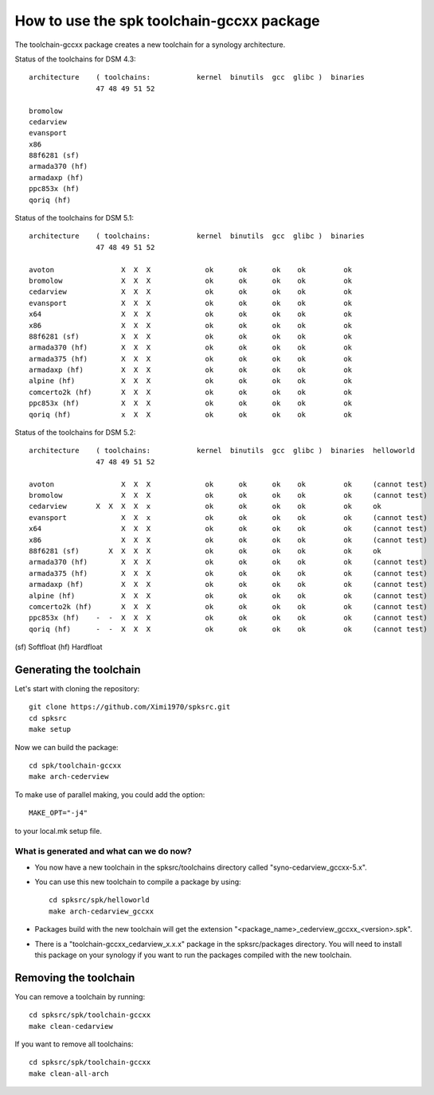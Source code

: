 How to use the spk toolchain-gccxx package
==========================================


The toolchain-gccxx package creates a new toolchain for a synology architecture.


Status of the toolchains for DSM 4.3::

	architecture    ( toolchains:    	kernel  binutils  gcc  glibc )  binaries
			47 48 49 51 52
	
	bromolow	
	cedarview	
	evansport	
	x86		
	88f6281 (sf)	
	armada370 (hf)	
	armadaxp (hf)	
	ppc853x (hf)	
	qoriq (hf)	


Status of the toolchains for DSM 5.1::

	architecture    ( toolchains:    	kernel  binutils  gcc  glibc )  binaries
			47 48 49 51 52
	
	avoton		      X  X  X             ok      ok      ok    ok         ok
	bromolow	      X  X  X             ok      ok      ok    ok         ok
	cedarview	      X  X  X             ok      ok      ok    ok         ok
	evansport	      X  X  X             ok      ok      ok    ok         ok
	x64		      X  X  X             ok      ok      ok    ok         ok
	x86		      X  X  X             ok      ok      ok    ok         ok
	88f6281 (sf)	      X  X  X             ok      ok      ok    ok         ok
	armada370 (hf)	      X  X  X             ok      ok      ok    ok         ok
	armada375 (hf)	      X  X  X             ok      ok      ok    ok         ok
	armadaxp (hf)	      X  X  X             ok      ok      ok    ok         ok
	alpine (hf)	      X  X  X             ok      ok      ok    ok         ok
	comcerto2k (hf)	      X  X  X             ok      ok      ok    ok         ok
	ppc853x (hf)	      X  X  X             ok      ok      ok    ok         ok
	qoriq (hf)	      x  X  X             ok      ok      ok    ok         ok


Status of the toolchains for DSM 5.2::

	architecture    ( toolchains:    	kernel  binutils  gcc  glibc )  binaries  helloworld
			47 48 49 51 52
	
	avoton		      X  X  X             ok      ok      ok    ok         ok     (cannot test)
	bromolow	      X  X  X             ok      ok      ok    ok         ok     (cannot test)
	cedarview	X  X  X  X  x             ok      ok      ok    ok         ok     ok
	evansport	      X  X  x             ok      ok      ok    ok         ok     (cannot test)
	x64		      X  X  X             ok      ok      ok    ok         ok     (cannot test)
	x86		      X  X  X             ok      ok      ok    ok         ok     (cannot test)
	88f6281 (sf)	   X  X  X  X             ok      ok      ok    ok         ok     ok
	armada370 (hf)	      X  X  X             ok      ok      ok    ok         ok     (cannot test)
	armada375 (hf)	      X  X  X             ok      ok      ok    ok         ok     (cannot test)
	armadaxp (hf)	      X  X  X             ok      ok      ok    ok         ok     (cannot test)
	alpine (hf)	      X  X  X             ok      ok      ok    ok         ok     (cannot test)
	comcerto2k (hf)	      X  X  X             ok      ok      ok    ok         ok     (cannot test)
	ppc853x (hf)	-  -  X  X  X             ok      ok      ok    ok         ok     (cannot test)
	qoriq (hf)	-  -  X  X  X             ok      ok      ok    ok         ok     (cannot test)

(sf)	Softfloat
(hf)	Hardfloat


Generating the toolchain
------------------------

Let's start with cloning the repository::

    git clone https://github.com/Ximi1970/spksrc.git
    cd spksrc
    make setup
    
Now we can build the package::

    cd spk/toolchain-gccxx
    make arch-cederview

To make use of parallel making, you could add the option::

	MAKE_OPT="-j4"

to your local.mk setup file.


What is generated and what can we do now?
^^^^^^^^^^^^^^^^^^^^^^^^^^^^^^^^^^^^^^^^^

* You now have a new toolchain in the spksrc/toolchains directory called "syno-cedarview_gccxx-5.x".
* You can use this new toolchain to compile a package by using::

    cd spksrc/spk/helloworld
    make arch-cedarview_gccxx

* Packages build with the new toolchain will get the extension "<package_name>_cederview_gccxx_<version>.spk".
* There is a "toolchain-gccxx_cedarview_x.x.x" package in the spksrc/packages directory. You will need
  to install this package on your synology if you want to run the packages compiled with the new toolchain.

  
Removing the toolchain
----------------------

You can remove a toolchain by running::

    cd spksrc/spk/toolchain-gccxx
    make clean-cedarview

If you want to remove all toolchains::

    cd spksrc/spk/toolchain-gccxx
    make clean-all-arch

